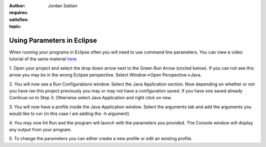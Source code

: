 .. This file is part of the OpenDSA eTextbook project. See
.. http://algoviz.org/OpenDSA for more details.
.. Copyright (c) 2012-2013 by the OpenDSA Project Contributors, and
.. distributed under an MIT open source license.

.. avmetadata::
:author: Jordan Sablan
:requires:
:satisfies:
:topic:

===========================
Using Parameters in Eclipse
===========================
When running your programs in Eclipse often you will need to use command line
parameters. You can view a video tutorial of the same material
`here <https://www.youtube.com/watch?v=0tpsXmchBfk&feature=youtu.be>`__.

1. Open your project and select the drop down arrow next to the Green Run Arrow
(circled below). If you can not see this arrow you may be in the wrong Eclipse
perspective. Select Window->Open Perspective->Java.

.. odsafig:: Images/ParametersStep1.png
   :width: 600
   :align: center
   :capalign: justify
   :figwidth: 90%
   :alt: Step 1

2. You will now see a Run Configurations window. Select the Java Application
section. Now depending on whether or not you have ran this project previously
you may or may not have a configuration saved. If you have one saved already
Continue on to Step 3. Otherwise select Java Application and right click on new.

.. odsafig:: Images/ParametersStep2.png
   :width: 600
   :align: center
   :capalign: justify
   :figwidth: 90%
   :alt: Step 2

3. You will now have a profile inside the Java Application window. Select the
arguments tab and add the arguments you would like to run (in this case I am
adding the -h argument).

.. odsafig:: Images/ParametersStep3.png
   :width: 600
   :align: center
   :capalign: justify
   :figwidth: 90%
   :alt: Step 3

4. You may now hit Run and the program will launch with the parameters you
provided. The Console window will display any output from your program.

.. odsafig:: Images/ParametersStep4.png
   :width: 600
   :align: center
   :capalign: justify
   :figwidth: 90%
   :alt: Step 4

5. To change the parameters you can either create a new profile or edit an
existing profile.
